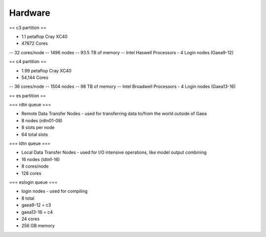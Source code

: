 
##########
 Hardware
##########

== c3 partition ==

- 1.1 petaflop Cray XC40
- 47872 Cores
-- 32 cores/node
-- 1496 nodes
-- 93.5 TB of memory
-- Intel Haswell Processors
- 4 Login nodes (Gaea9-12)


== c4 partition ==

- 1.99 petaflop Cray XC40
- 54,144 Cores
-- 36 cores/node
-- 1504 nodes
-- 98 TB of memory
-- Intel Broadwell Processors
- 4 Login nodes (Gaea13-16)

== es partition ==

=== rdtn queue ===

- Remote Data Transfer Nodes - used for transferring data to/from the world outside of Gaea
- 8 nodes (rdtn01-08)
- 8 slots per node
- 64 total slots

=== ldtn queue ===

- Local Data Transfer Nodes - used for I/O intensive operations, like model output combining
- 16 nodes (ldtn1-16)
- 8 cores/node
- 128 cores

=== eslogin queue ===

- login nodes - used for compiling
- 8 total
- gaea9-12 = c3
- gaea13-16 = c4
- 24 cores
- 256 GB memory
